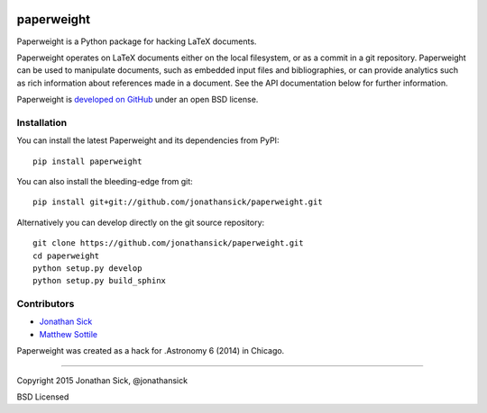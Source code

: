 .. image:: https://img.shields.io/pypi/v/paperweight.svg?style=flat
   :target: https://pypi.python.org/pypi/paperweight

.. image:: https://readthedocs.org/projects/paperweight/badge/?version=latest
   :target: https://readthedocs.org/projects/paperweight/?badge=latest
   :alt: Documentation Status


paperweight
===========

Paperweight is a Python package for hacking LaTeX documents.

Paperweight operates on LaTeX documents either on the local filesystem, or as a commit in a git repository.
Paperweight can be used to manipulate documents, such as embedded input files and bibliographies, or can provide analytics such as rich information about references made in a document.
See the API documentation below for further information.

Paperweight is `developed on GitHub <http://github.com/jonathansick/paperweight>`_ under an open BSD license.

Installation
------------

You can install the latest Paperweight and its dependencies from PyPI::

   pip install paperweight


You can also install the bleeding-edge from git::

   pip install git+git://github.com/jonathansick/paperweight.git


Alternatively you can develop directly on the git source repository::

   git clone https://github.com/jonathansick/paperweight.git
   cd paperweight
   python setup.py develop
   python setup.py build_sphinx


Contributors
------------

- `Jonathan Sick <http://github.com/jonathansick>`_
- `Matthew Sottile <http://github.com/mjsottile>`_

Paperweight was created as a hack for .Astronomy 6 (2014) in Chicago.

****

Copyright 2015 Jonathan Sick, @jonathansick

BSD Licensed
